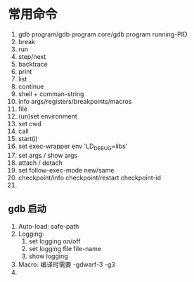 * 常用命令
1. gdb program/gdb program core/gdb program running-PID
2. break
3. run
4. step/next
5. backtrace
6. print
7. list
8. continue
9. shell + comman-string
10. info args/registers/breakpoints/macros
11. file
12. (un)set environment
13. set cwd
14. call
15. start(i)
16. set exec-wrapper env 'LD_DEBUG=libs'
17. set args / show args
18. attach / detach
19. set follow-exec-mode new/same
20. checkpoint/info checkpoint/restart checkpoint-id
21. 
** gdb 启动
1. Auto-load: safe-path
2. Logging:
   1. set logging on/off
   2. set logging file file-name
   3. show logging
3. Macro: 编译时需要 -gdwarf-3 -g3
4. 
